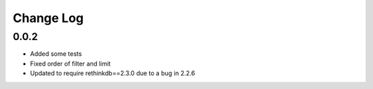 Change Log
==========

0.0.2
-----

* Added some tests
* Fixed order of filter and limit
* Updated to require rethinkdb==2.3.0 due to a bug in 2.2.6
